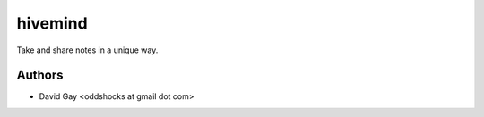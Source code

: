 hivemind
========

Take and share notes in a unique way.

Authors
-------

-   David Gay <oddshocks at gmail dot com>
